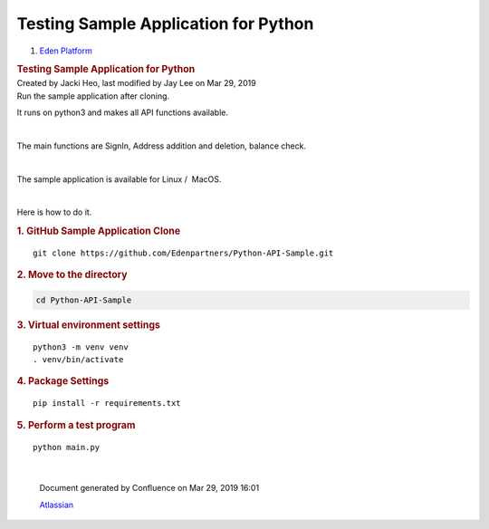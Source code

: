 =====================================================
Testing Sample Application for Python
=====================================================

.. container::
   :name: page

   .. container:: aui-page-panel
      :name: main

      .. container::
         :name: main-header

         .. container::
            :name: breadcrumb-section

            #. `Eden Platform <index.html>`__

         .. rubric:: Testing Sample Application for
            Python
            :name: title-heading
            :class: pagetitle

      .. container:: view
         :name: content

         .. container:: page-metadata

            Created by Jacki Heo, last modified by Jay Lee on Mar 29,
            2019

         .. container:: wiki-content group
            :name: main-content

            Run the sample application after cloning.

            It runs on python3 and makes all API functions available.

            | 

            The main functions are SignIn, Address addition and
            deletion, balance check.

            | 

            The sample application is available for Linux /  MacOS.

            | 

            Here is how to do it.

            .. rubric:: 1. GitHub Sample Application Clone
               :name: TestingSampleApplicationforPython-1.GitHubSampleApplicationClone

            ::

               git clone https://github.com/Edenpartners/Python-API-Sample.git

            .. rubric:: 2. Move to the directory
               :name: TestingSampleApplicationforPython-2.Movetothedirectory

            .. code:: auto-cursor-target

               cd Python-API-Sample

            .. rubric:: 
               3. Virtual environment settings
               :name: TestingSampleApplicationforPython-3.Virtualenvironmentsettings

            ::

               python3 -m venv venv
               . venv/bin/activate

            .. rubric:: 4. Package Settings
               :name: TestingSampleApplicationforPython-4.PackageSettings

            ::

               pip install -r requirements.txt

            .. rubric:: 
               5. Perform a test program
               :name: TestingSampleApplicationforPython-5.Performatestprogram

            ::

               python main.py

           
.. raw:: html

	<br/><br/><iframe width="560" height="315" src="https://www.youtube.com/embed/QYS38i5ifCI" frameborder="0" allowfullscreen></iframe><br/><br/>

|

   .. container::
      :name: footer

      .. container:: section footer-body

         Document generated by Confluence on Mar 29, 2019 16:01

         .. container::
            :name: footer-logo

            `Atlassian <http://www.atlassian.com/>`__



